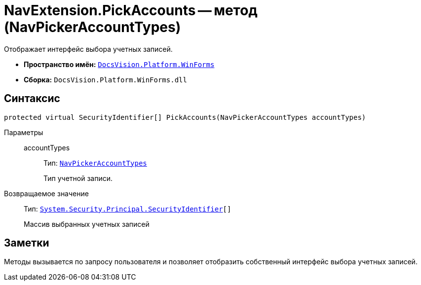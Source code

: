 = NavExtension.PickAccounts -- метод (NavPickerAccountTypes)

Отображает интерфейс выбора учетных записей.

* *Пространство имён:* `xref:api/DocsVision/Platform/WinForms/WinForms_NS.adoc[DocsVision.Platform.WinForms]`
* *Сборка:* `DocsVision.Platform.WinForms.dll`

== Синтаксис

[source,csharp]
----
protected virtual SecurityIdentifier[] PickAccounts(NavPickerAccountTypes accountTypes)
----

Параметры::
accountTypes:::
Тип: `xref:api/DocsVision/Platform/Extensibility/NavPickerAccountTypes_EN.adoc[NavPickerAccountTypes]`
+
Тип учетной записи.

Возвращаемое значение::
Тип: `http://msdn.microsoft.com/ru-ru/library/system.security.principal.securityidentifier.aspx[System.Security.Principal.SecurityIdentifier][]`
+
Массив выбранных учетных записей

== Заметки

Методы вызывается по запросу пользователя и позволяет отобразить собственный интерфейс выбора учетных записей.
